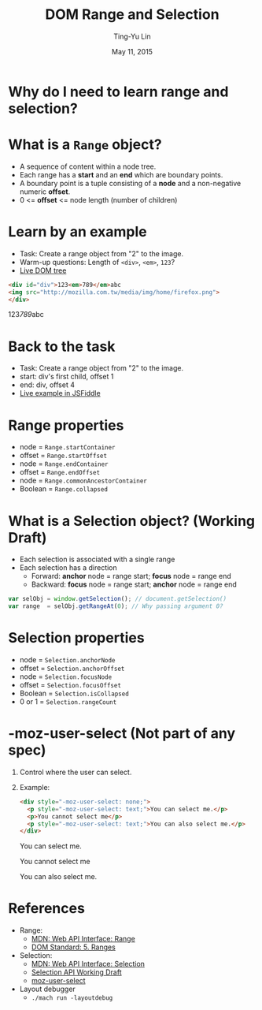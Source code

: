 #+STARTUP: showeverything hidestars
#+TITLE: DOM Range and Selection
#+AUTHOR: Ting-Yu Lin
#+EMAIL: tlin@mozilla.com
#+DATE: May 11, 2015

#+OPTIONS: reveal_history:t
#+OPTIONS: H:1 toc:nil num:nil ^:{}
#+REVEAL_HLEVEL: 1
#+REVEAL_SPEED: fast
#+REVEAL_TRANS: fade
#+REVEAL_THEME: black
#+REVEAL_ROOT: ../reveal.js
#+REVEAL_EXTRA_CSS: override.css

* Why do I need to learn range and selection?
[[file:images/carets.png]]
* What is a ~Range~ object?
- A sequence of content within a node tree.
- Each range has a *start* and an *end* which are boundary points.
- A boundary point is a tuple consisting of a *node* and a non-negative numeric
  *offset*.
- 0 <= *offset* <= node length (number of children)
* Learn by an example
- Task: Create a range object from "2" to the image.
- Warm-up questions: Length of ~<div>~, ~<em>~, ~123~?
- [[http://goo.gl/7P6LQM][Live DOM tree]]
#+BEGIN_SRC html
  <div id="div">123<em>789</em>abc
  <img src="http://mozilla.com.tw/media/img/home/firefox.png">
  </div>
#+END_SRC
#+BEGIN_HTML
  <div id="div">123<em>789</em>abc<img src="http://mozilla.com.tw/media/img/home/firefox.png"></div>
#+END_HTML
* Back to the task
- Task: Create a range object from "2" to the image.
- start: div's first child, offset 1
- end: div, offset 4
  [[file:images/dom-tree.png]]
- [[http://jsfiddle.net/tpegv271/4/][Live example in JSFiddle]]
* Range properties
- node = ~Range.startContainer~
- offset = ~Range.startOffset~
- node = ~Range.endContainer~
- offset = ~Range.endOffset~
- node = ~Range.commonAncestorContainer~
- Boolean = ~Range.collapsed~
* What is a Selection object? (Working Draft)
- Each selection is associated with a single range
- Each selection has a direction
  - Forward: *anchor* node = range start; *focus* node = range end
  - Backward: *focus* node = range start; *anchor* node = range end
#+BEGIN_SRC js
  var selObj = window.getSelection(); // document.getSelection()
  var range  = selObj.getRangeAt(0); // Why passing argument 0?
#+END_SRC
* Selection properties
- node = ~Selection.anchorNode~
- offset = ~Selection.anchorOffset~
- node = ~Selection.focusNode~
- offset = ~Selection.focusOffset~
- Boolean = ~Selection.isCollapsed~
- 0 or 1 = ~Selection.rangeCount~
* -moz-user-select (Not part of any spec)
** Control where the user can select.
** Example:
#+BEGIN_SRC html
  <div style="-moz-user-select: none;">
    <p style="-moz-user-select: text;">You can select me.</p>
    <p>You cannot select me</p>
    <p style="-moz-user-select: text;">You can also select me.</p>
  </div>
#+END_SRC
#+BEGIN_HTML
  <div style="-moz-user-select: none;">
    <p style="-moz-user-select: text;">You can select me.</p>
    <p>You cannot select me</p>
    <p style="-moz-user-select: text;">You can also select me.</p>
  </div>
#+END_HTML
* References
- Range:
  - [[https://developer.mozilla.org/en-US/docs/Web/API/Range][MDN: Web API Interface: Range]]
  - [[https://dom.spec.whatwg.org/#ranges][DOM Standard: 5. Ranges]]
- Selection:
  - [[https://developer.mozilla.org/en-US/docs/Web/API/Selection][MDN: Web API Interface: Selection]]
  - [[http://www.w3.org/TR/selection-api/][Selection API Working Draft]]
  - [[https://developer.mozilla.org/zh-TW/docs/Web/CSS/user-select][moz-user-select]]
- Layout debugger
  - ~./mach run -layoutdebug~


